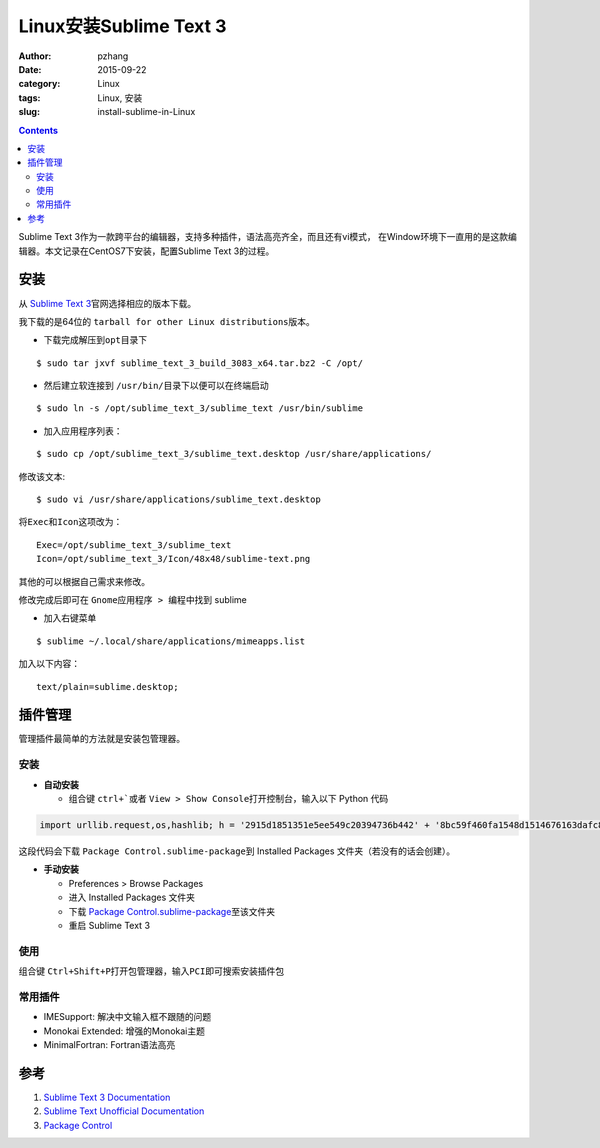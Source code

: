 Linux安装Sublime Text 3
#################################

:author: pzhang
:date: 2015-09-22
:category: Linux
:tags: Linux, 安装
:slug: install-sublime-in-Linux

.. contents::

Sublime Text 3作为一款跨平台的编辑器，支持多种插件，语法高亮齐全，而且还有vi模式，
在Window环境下一直用的是这款编辑器。本文记录在CentOS7下安装，配置Sublime Text 3的过程。

安装
===========

从 \ `Sublime Text 3 <http://www.sublimetext.com/3>`_\官网选择相应的版本下载。

我下载的是64位的 \ ``tarball for other Linux distributions``\ 版本。

- 下载完成解压到\ ``opt``\目录下

::
    
    $ sudo tar jxvf sublime_text_3_build_3083_x64.tar.bz2 -C /opt/

- 然后建立软连接到 \ ``/usr/bin/``\目录下以便可以在终端启动

::
    
    $ sudo ln -s /opt/sublime_text_3/sublime_text /usr/bin/sublime

- 加入应用程序列表：

::
    
    $ sudo cp /opt/sublime_text_3/sublime_text.desktop /usr/share/applications/

修改该文本:

::

    $ sudo vi /usr/share/applications/sublime_text.desktop

将\ ``Exec``\和\ ``Icon``\这项改为：

::

    Exec=/opt/sublime_text_3/sublime_text
    Icon=/opt/sublime_text_3/Icon/48x48/sublime-text.png

其他的可以根据自己需求来修改。

修改完成后即可在 \ ``Gnome应用程序 > 编程``\ 中找到 sublime

- 加入右键菜单

::

    $ sublime ~/.local/share/applications/mimeapps.list

加入以下内容：

::

    text/plain=sublime.desktop;


插件管理
==========

管理插件最简单的方法就是安装包管理器。

安装
-------

- **自动安装**

  - 组合键 \ ``ctrl+```\或者 \ ``View > Show Console``\打开控制台，输入以下 Python 代码

.. code-block:: python

    import urllib.request,os,hashlib; h = '2915d1851351e5ee549c20394736b442' + '8bc59f460fa1548d1514676163dafc88'; pf = 'Package Control.sublime-package'; ipp = sublime.installed_packages_path(); urllib.request.install_opener( urllib.request.build_opener( urllib.request.ProxyHandler()) ); by = urllib.request.urlopen( 'http://packagecontrol.io/' + pf.replace(' ', '%20')).read(); dh = hashlib.sha256(by).hexdigest(); print('Error validating download (got %s instead of %s), please try manual install' % (dh, h)) if dh != h else open(os.path.join( ipp, pf), 'wb' ).write(by)

这段代码会下载 \ ``Package Control.sublime-package``\到 Installed Packages 文件夹（若没有的话会创建）。


- **手动安装**

  - Preferences > Browse Packages
  - 进入 Installed Packages 文件夹
  - 下载 \ `Package Control.sublime-package <https://packagecontrol.io/Package%20Control.sublime-package>`_\ 至该文件夹
  - 重启 Sublime Text 3
  
使用
----------

组合键 \ ``Ctrl+Shift+P``\打开包管理器，输入\ ``PCI``\即可搜索安装插件包

常用插件
---------

- IMESupport: 解决中文输入框不跟随的问题
- Monokai Extended: 增强的Monokai主题
- MinimalFortran: Fortran语法高亮


参考
=====
#. `Sublime Text 3 Documentation <http://www.sublimetext.com/docs/3/>`_
#. `Sublime Text Unofficial Documentation <http://docs.sublimetext.info/en/latest/index.html>`_
#. `Package Control <https://packagecontrol.io/installation>`_

